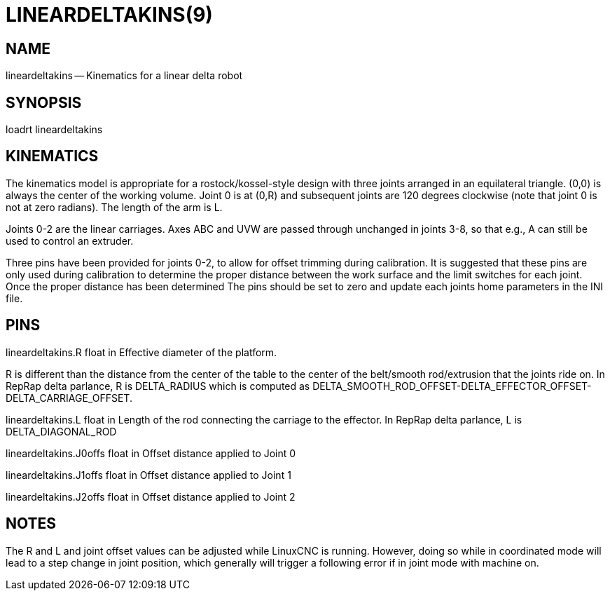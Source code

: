 = LINEARDELTAKINS(9)
:manmanual: HAL Components
:mansource: ../man/man9/lineardeltakins.9.asciidoc
:man version : 




== NAME

lineardeltakins -- Kinematics for a linear delta robot



== SYNOPSIS
loadrt lineardeltakins



== KINEMATICS
The kinematics model is appropriate for a rostock/kossel-style design
with three joints arranged in an equilateral triangle.  (0,0) is always
the center of the working volume.  Joint 0 is at (0,R) and subsequent
joints are 120 degrees clockwise (note that joint 0 is not at zero
radians).  The length of the arm is L.

Joints 0-2 are the linear carriages.  Axes ABC and UVW are passed
through unchanged in joints 3-8, so that e.g., A can still be used to
control an extruder.

Three pins have been provided for joints 0-2, to allow for offset trimming 
during calibration. It is suggested that these pins are only used during 
calibration to determine the proper distance between the work surface and 
the limit switches for each joint. Once the proper distance has been determined 
The pins should be set to zero and update each joints home parameters in the INI
file.
 



== PINS

lineardeltakins.R float in
Effective diameter of the platform.

R is different than the distance from the center of the table to the
center of the belt/smooth rod/extrusion that the joints ride on.  In
RepRap delta parlance, R is DELTA_RADIUS which is computed as
DELTA_SMOOTH_ROD_OFFSET-DELTA_EFFECTOR_OFFSET-DELTA_CARRIAGE_OFFSET.


lineardeltakins.L float in
Length of the rod connecting the carriage to the effector.  In RepRap
delta parlance, L is DELTA_DIAGONAL_ROD


lineardeltakins.J0offs float in
Offset distance applied to Joint 0 


lineardeltakins.J1offs float in
Offset distance applied to Joint 1


lineardeltakins.J2offs float in
Offset distance applied to Joint 2 



== NOTES
The R and L and joint offset values can be adjusted while LinuxCNC is running.  However,
doing so while in coordinated mode will lead to a step change in joint
position, which generally will trigger a following error if in joint
mode with machine on.

